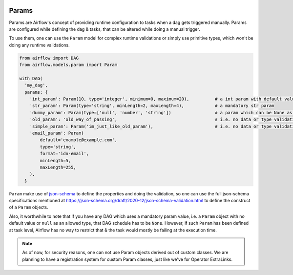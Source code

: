 .. Licensed to the Apache Software Foundation (ASF) under one
    or more contributor license agreements.  See the NOTICE file
    distributed with this work for additional information
    regarding copyright ownership.  The ASF licenses this file
    to you under the Apache License, Version 2.0 (the
    "License"); you may not use this file except in compliance
    with the License.  You may obtain a copy of the License at

 ..   http://www.apache.org/licenses/LICENSE-2.0

 .. Unless required by applicable law or agreed to in writing,
    software distributed under the License is distributed on an
    "AS IS" BASIS, WITHOUT WARRANTIES OR CONDITIONS OF ANY
    KIND, either express or implied.  See the License for the
    specific language governing permissions and limitations
    under the License.

Params
======

Params are Airflow's concept of providing runtime configuration to tasks when a dag gets triggered manually.
Params are configured while defining the dag & tasks, that can be altered while doing a manual trigger.

To use them, one can use the ``Param`` model for complex runtime validations or simply use primitive types,
which won't be doing any runtime validations.

.. code-block::

    from airflow import DAG
    from airflow.models.param import Param

    with DAG(
      'my_dag',
      params: {
        'int_param': Param(10, type='integer', minimum=0, maximum=20),          # a int param with default value
        'str_param': Param(type='string', minLength=2, maxLength=4),            # a mandatory str param
        'dummy_param': Param(type=['null', 'number', 'string'])                 # a param which can be None as well
        'old_param': 'old_way_of_passing',                                      # i.e. no data or type validations
        'simple_param': Param('im_just_like_old_param'),                        # i.e. no data or type validations
        'email_param': Param(
            default='example@example.com',
            type='string',
            format='idn-email',
            minLength=5,
            maxLength=255,
        ),
      }

``Param`` make use of `json-schema <https://json-schema.org/>`__ to define the properties and doing the
validation, so one can use the full json-schema specifications mentioned at
https://json-schema.org/draft/2020-12/json-schema-validation.html to define the construct of a ``Param``
objects.

Also, it worthwhile to note that if you have any DAG which uses a mandatory param value, i.e. a ``Param``
object with no default value or ``null`` as an allowed type, that DAG schedule has to be ``None``. However,
if such ``Param`` has been defined at task level, Airflow has no way to restrict that & the task would
mostly be failing at the execution time.

.. note::
    As of now, for security reasons, one can not use Param objects derived out of custom classes. We are
    planning to have a registration system for custom Param classes, just like we've for Operator ExtraLinks.
